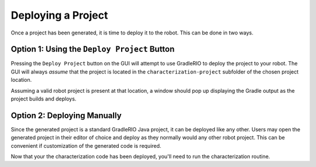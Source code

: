 Deploying a Project
===================

Once a project has been generated, it is time to deploy it to the robot. This can be done in two ways.

Option 1: Using the ``Deploy Project`` Button
---------------------------------------------

Pressing the ``Deploy Project`` button on the GUI will attempt to use GradleRIO to deploy the project to your robot. The GUI will always *assume* that the project is located in the ``characterization-project`` subfolder of the chosen project location.

.. image:: images/deploying-project.png
   :alt: The deploy project button

Assuming a valid robot project is present at that location, a window should pop up displaying the Gradle output as the project builds and deploys.

.. image:: images/deployment-progress.png
   :alt: Console window of the deployment progress

Option 2: Deploying Manually
----------------------------

Since the generated project is a standard GradleRIO Java project, it can be deployed like any other. Users may open the generated project in their editor of choice and deploy as they normally would any other robot project. This can be convenient if customization of the generated code is required.

Now that your the characterization code has been deployed, you'll need to run the characterization routine.
